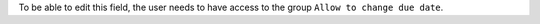 To be able to edit this field, the user needs to have access to the group
``Allow to change due date``.
